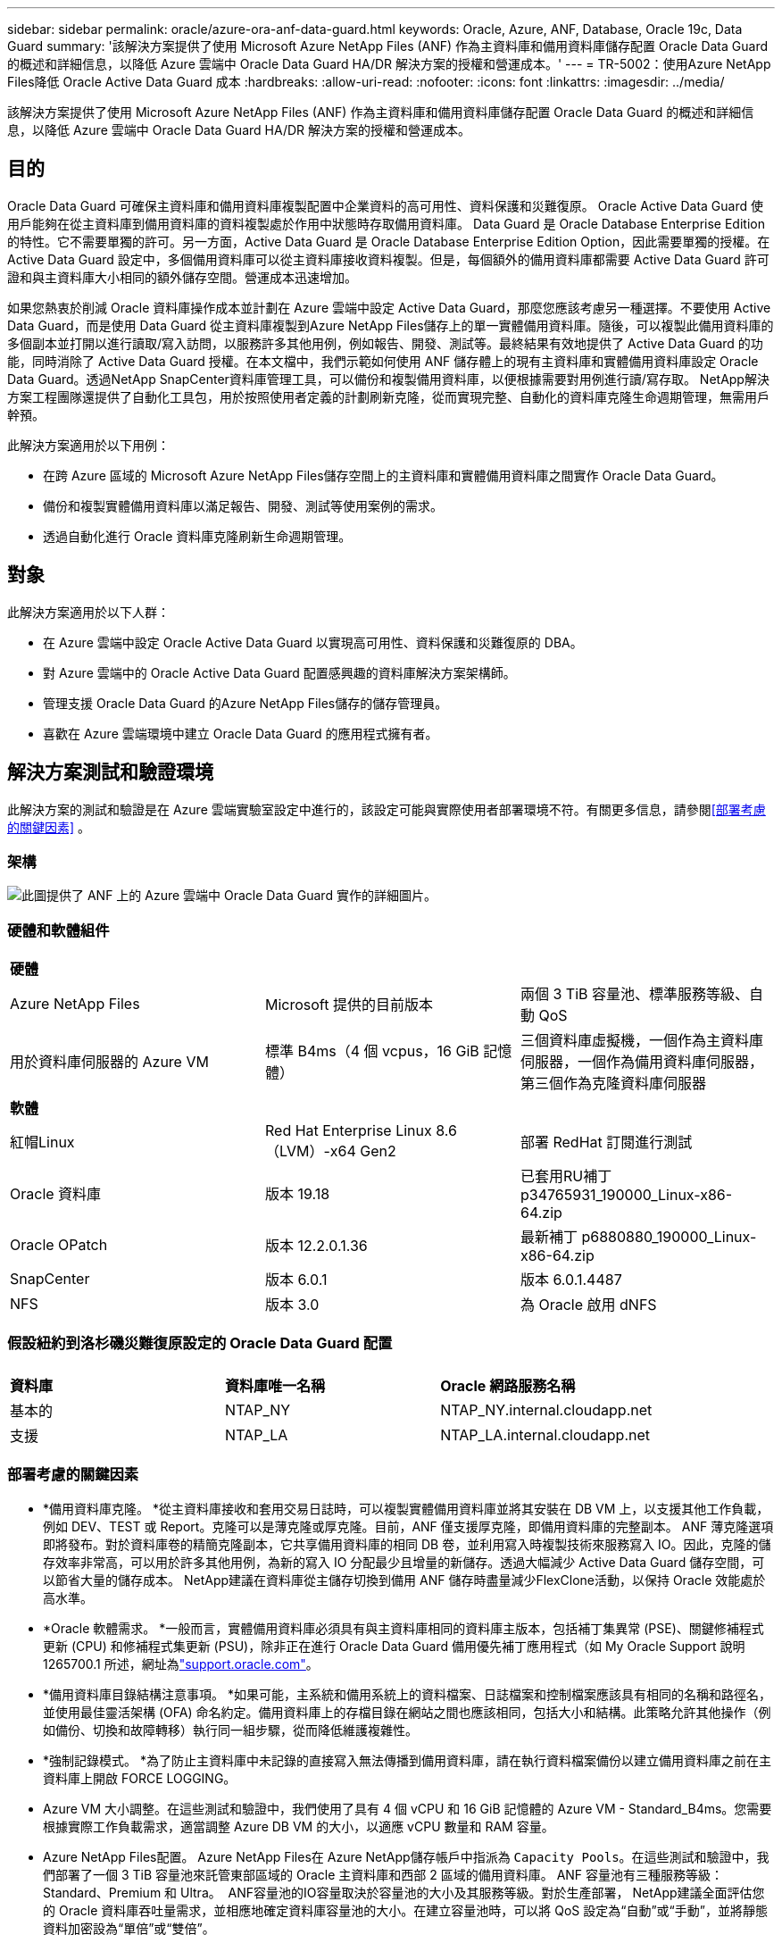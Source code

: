 ---
sidebar: sidebar 
permalink: oracle/azure-ora-anf-data-guard.html 
keywords: Oracle, Azure, ANF, Database, Oracle 19c, Data Guard 
summary: '該解決方案提供了使用 Microsoft Azure NetApp Files (ANF) 作為主資料庫和備用資料庫儲存配置 Oracle Data Guard 的概述和詳細信息，以降低 Azure 雲端中 Oracle Data Guard HA/DR 解決方案的授權和營運成本。' 
---
= TR-5002：使用Azure NetApp Files降低 Oracle Active Data Guard 成本
:hardbreaks:
:allow-uri-read: 
:nofooter: 
:icons: font
:linkattrs: 
:imagesdir: ../media/


[role="lead"]
該解決方案提供了使用 Microsoft Azure NetApp Files (ANF) 作為主資料庫和備用資料庫儲存配置 Oracle Data Guard 的概述和詳細信息，以降低 Azure 雲端中 Oracle Data Guard HA/DR 解決方案的授權和營運成本。



== 目的

Oracle Data Guard 可確保主資料庫和備用資料庫複製配置中企業資料的高可用性、資料保護和災難復原。  Oracle Active Data Guard 使用戶能夠在從主資料庫到備用資料庫的資料複製處於作用中狀態時存取備用資料庫。 Data Guard 是 Oracle Database Enterprise Edition 的特性。它不需要單獨的許可。另一方面，Active Data Guard 是 Oracle Database Enterprise Edition Option，因此需要單獨的授權。在 Active Data Guard 設定中，多個備用資料庫可以從主資料庫接收資料複製。但是，每個額外的備用資料庫都需要 Active Data Guard 許可證和與主資料庫大小相同的額外儲存空間。營運成本迅速增加。

如果您熱衷於削減 Oracle 資料庫操作成本並計劃在 Azure 雲端中設定 Active Data Guard，那麼您應該考慮另一種選擇。不要使用 Active Data Guard，而是使用 Data Guard 從主資料庫複製到Azure NetApp Files儲存上的單一實體備用資料庫。隨後，可以複製此備用資料庫的多個副本並打開以進行讀取/寫入訪問，以服務許多其他用例，例如報告、開發、測試等。最終結果有效地提供了 Active Data Guard 的功能，同時消除了 Active Data Guard 授權。在本文檔中，我們示範如何使用 ANF 儲存體上的現有主資料庫和實體備用資料庫設定 Oracle Data Guard。透過NetApp SnapCenter資料庫管理工具，可以備份和複製備用資料庫，以便根據需要對用例進行讀/寫存取。  NetApp解決方案工程團隊還提供了自動化工具包，用於按照使用者定義的計劃刷新克隆，從而實現完整、自動化的資料庫克隆生命週期管理，無需用戶幹預。

此解決方案適用於以下用例：

* 在跨 Azure 區域的 Microsoft Azure NetApp Files儲存空間上的主資料庫和實體備用資料庫之間實作 Oracle Data Guard。
* 備份和複製實體備用資料庫以滿足報告、開發、測試等使用案例的需求。
* 透過自動化進行 Oracle 資料庫克隆刷新生命週期管理。




== 對象

此解決方案適用於以下人群：

* 在 Azure 雲端中設定 Oracle Active Data Guard 以實現高可用性、資料保護和災難復原的 DBA。
* 對 Azure 雲端中的 Oracle Active Data Guard 配置感興趣的資料庫解決方案架構師。
* 管理支援 Oracle Data Guard 的Azure NetApp Files儲存的儲存管理員。
* 喜歡在 Azure 雲端環境中建立 Oracle Data Guard 的應用程式擁有者。




== 解決方案測試和驗證環境

此解決方案的測試和驗證是在 Azure 雲端實驗室設定中進行的，該設定可能與實際使用者部署環境不符。有關更多信息，請參閱<<部署考慮的關鍵因素>> 。



=== 架構

image:azure-ora-anf-data-guard-architecture.png["此圖提供了 ANF 上的 Azure 雲端中 Oracle Data Guard 實作的詳細圖片。"]



=== 硬體和軟體組件

[cols="33%, 33%, 33%"]
|===


3+| *硬體* 


| Azure NetApp Files | Microsoft 提供的目前版本 | 兩個 3 TiB 容量池、標準服務等級、自動 QoS 


| 用於資料庫伺服器的 Azure VM | 標準 B4ms（4 個 vcpus，16 GiB 記憶體） | 三個資料庫虛擬機，一個作為主資料庫伺服器，一個作為備用資料庫伺服器，第三個作為克隆資料庫伺服器 


3+| *軟體* 


| 紅帽Linux | Red Hat Enterprise Linux 8.6（LVM）-x64 Gen2 | 部署 RedHat 訂閱進行測試 


| Oracle 資料庫 | 版本 19.18 | 已套用RU補丁p34765931_190000_Linux-x86-64.zip 


| Oracle OPatch | 版本 12.2.0.1.36 | 最新補丁 p6880880_190000_Linux-x86-64.zip 


| SnapCenter | 版本 6.0.1 | 版本 6.0.1.4487 


| NFS | 版本 3.0 | 為 Oracle 啟用 dNFS 
|===


=== 假設紐約到洛杉磯災難復原設定的 Oracle Data Guard 配置

[cols="33%, 33%, 33%"]
|===


3+|  


| *資料庫* | *資料庫唯一名稱* | *Oracle 網路服務名稱* 


| 基本的 | NTAP_NY | NTAP_NY.internal.cloudapp.net 


| 支援 | NTAP_LA | NTAP_LA.internal.cloudapp.net 
|===


=== 部署考慮的關鍵因素

* *備用資料庫克隆。 *從主資料庫接收和套用交易日誌時，可以複製實體備用資料庫並將其安裝在 DB VM 上，以支援其他工作負載，例如 DEV、TEST 或 Report。克隆可以是薄克隆或厚克隆。目前，ANF 僅支援厚克隆，即備用資料庫的完整副本。 ANF 薄克隆選項即將發布。對於資料庫卷的精簡克隆副本，它共享備用資料庫的相同 DB 卷，並利用寫入時複製技術來服務寫入 IO。因此，克隆的儲存效率非常高，可以用於許多其他用例，為新的寫入 IO 分配最少且增量的新儲存。透過大幅減少 Active Data Guard 儲存空間，可以節省大量的儲存成本。  NetApp建議在資料庫從主儲存切換到備用 ANF 儲存時盡量減少FlexClone活動，以保持 Oracle 效能處於高水準。
* *Oracle 軟體需求。 *一般而言，實體備用資料庫必須具有與主資料庫相同的資料庫主版本，包括補丁集異常 (PSE)、關鍵修補程式更新 (CPU) 和修補程式集更新 (PSU)，除非正在進行 Oracle Data Guard 備用優先補丁應用程式（如 My Oracle Support 說明 1265700.1 所述，網址為link:https://support.oracle.com["support.oracle.com"^]。
* *備用資料庫目錄結構注意事項。 *如果可能，主系統和備用系統上的資料檔案、日誌檔案和控制檔案應該具有相同的名稱和路徑名，並使用最佳靈活架構 (OFA) 命名約定。備用資料庫上的存檔目錄在網站之間也應該相同，包括大小和結構。此策略允許其他操作（例如備份、切換和故障轉移）執行同一組步驟，從而降低維護複雜性。
* *強制記錄模式。 *為了防止主資料庫中未記錄的直接寫入無法傳播到備用資料庫，請在執行資料檔案備份以建立備用資料庫之前在主資料庫上開啟 FORCE LOGGING。
* Azure VM 大小調整。在這些測試和驗證中，我們使用了具有 4 個 vCPU 和 16 GiB 記憶體的 Azure VM - Standard_B4ms。您需要根據實際工作負載需求，適當調整 Azure DB VM 的大小，以適應 vCPU 數量和 RAM 容量。
* Azure NetApp Files配置。 Azure NetApp Files在 Azure NetApp儲存帳戶中指派為 `Capacity Pools`。在這些測試和驗證中，我們部署了一個 3 TiB 容量池來託管東部區域的 Oracle 主資料庫和西部 2 區域的備用資料庫。  ANF 容量池有三種服務等級：Standard、Premium 和 Ultra。  ANF容量池的IO容量取決於容量池的大小及其服務等級。對於生產部署， NetApp建議全面評估您的 Oracle 資料庫吞吐量需求，並相應地確定資料庫容量池的大小。在建立容量池時，可以將 QoS 設定為“自動”或“手動”，並將靜態資料加密設為“單倍”或“雙倍”。  
* dNFS 配置。透過使用 dNFS，在具有 ANF 儲存的 Azure 虛擬機器上執行的 Oracle 資料庫可以比本機 NFS 用戶端驅動更多的 I/O。使用NetApp自動化工具包的自動化 Oracle 部署會自動在 NFSv3 上設定 dNFS。




== 解決方案部署

假設您已將主 Oracle 資料庫部署在 VNet 內的 Azure 雲端環境中，作為設定 Oracle Data Guard 的起點。理想情況下，主資料庫部署在具有 NFS 掛載的 ANF 儲存體上。為 Oracle 資料庫儲存建立了三個 NFS 掛載點：mount /u01 用於 Oracle 二進位文件，mount /u02 用於 Oracle 資料檔案和控製文件，mount /u03 用於 Oracle 目前和存檔日誌檔案以及冗餘控製文件。

您的主要 Oracle 資料庫也可以在NetApp ONTAP儲存或 Azure 生態系統或私有資料中心內的任何其他儲存體上執行。以下部分提供了在 Azure 中具有 ANF 儲存體的主 Oracle DB 與 Azure 中具有 ANF 儲存體的實體備用 Oracle DB 之間設定 Oracle Data Guard 的逐步部署程序。



=== 部署先決條件

[%collapsible%open]
====
部署需要以下先決條件。

. 已設定 Azure 雲端帳戶，並在您的 Azure 帳戶內建立了必要的 VNet 和網路子網路。
. 從 Azure 雲端入口網站控制台，您需要部署至少三個 Azure Linux VM，一個作為主 Oracle DB 伺服器，一個作為備用 Oracle DB 伺服器，以及一個用於報表、開發和測試等的複製目標 DB 伺服器。有關環境設定的更多詳細信息，請參閱上一節中的體系結構圖。也審查了微軟link:https://azure.microsoft.com/en-us/products/virtual-machines["Azure 虛擬機"^]了解更多。
. 主 Oracle 資料庫應該已經在主 Oracle DB 伺服器中安裝並配置。另一方面，在備用 Oracle DB 伺服器或複製 Oracle DB 伺服器中，僅安裝了 Oracle 軟體，而沒有建立 Oracle 資料庫。理想情況下，Oracle 檔案目錄佈局應該與所有 Oracle DB 伺服器完全相符。有關NetApp對 Azure 雲端和 ANF 中自動化 Oracle 部署的建議的詳細信息，請參閱以下技術報告以取得協助。
+
** link:../automation/automation-ora-anf-nfs.html["TR-4987：使用 NFS 在Azure NetApp Files上簡化、自動化 Oracle 部署"^]
+

NOTE: 確保在 Azure VM 根磁碟區中指派了至少 128G，以便有足夠的空間來暫存 Oracle 安裝檔案。



. 從 Azure 雲端入口網站控制台部署兩個 ANF 儲存容量池來託管 Oracle 資料庫磁碟區。 ANF 儲存容量池應位於不同的區域，以模擬真正的 DataGuard 配置。如果您不熟悉 ANF 儲存的部署，請參閱文檔link:https://learn.microsoft.com/en-us/azure/azure-netapp-files/azure-netapp-files-quickstart-set-up-account-create-volumes?tabs=azure-portal["快速入門：設定Azure NetApp Files並建立 NFS 卷"^]以獲得逐步說明。
+
image:azure-ora-anf-dg-anf-001.png["顯示 Azure 環境配置的螢幕截圖。"]

. 當主 Oracle 資料庫和備用 Oracle 資料庫位於兩個不同的區域時，應配置 VPN 閘道以允許兩個單獨的 VNet 之間的資料流量流動。 Azure 中的詳細網路配置超出了本文檔的範圍。以下螢幕截圖提供了有關如何在實驗室中設定、連接 VPN 閘道以及如何確認資料流量流動的一些參考。
+
實驗室 VPN 閘道：image:azure-ora-anf-dg-vnet-001.png["顯示 Azure 環境配置的螢幕截圖。"]

+
主 VNet 閘道：image:azure-ora-anf-dg-vnet-002.png["顯示 Azure 環境配置的螢幕截圖。"]

+
Vnet網關連線狀態：image:azure-ora-anf-dg-vnet-003.png["顯示 Azure 環境配置的螢幕截圖。"]

+
驗證流量是否已建立（點擊三個點開啟頁面）：image:azure-ora-anf-dg-vnet-004.png["顯示 Azure 環境配置的螢幕截圖。"]



====


=== 為 Data Guard 準備主資料庫

[%collapsible%open]
====
在此示範中，我們在主 Azure DB 伺服器上設定了一個名為 NTAP 的主 Oracle 資料庫，它具有三個 NFS 裝入點：/u01 用於 Oracle 二進位文件，/u02 用於 Oracle 資料檔案和 Oracle 控製文件，/u03 用於 Oracle 活動日誌、存檔 Oracle 檔案和冗餘日誌檔案和冗餘日誌檔案。以下說明了為 Oracle Data Guard 保護設定主資料庫的詳細流程。所有步驟都應以 Oracle 資料庫擁有者或預設使用者身分執行 `oracle`用戶。

. 主 Azure DB 伺服器 orap.internal.cloudapp.net 上的主資料庫 NTAP 最初部署為獨立資料庫，並以 ANF 作為資料庫儲存。
+
....

orap.internal.cloudapp.net:
resource group: ANFAVSRG
Location: East US
size: Standard B4ms (4 vcpus, 16 GiB memory)
OS: Linux (redhat 8.6)
pub_ip: 172.190.207.231
pri_ip: 10.0.0.4

[oracle@orap ~]$ df -h
Filesystem                 Size  Used Avail Use% Mounted on
devtmpfs                   7.7G  4.0K  7.7G   1% /dev
tmpfs                      7.8G     0  7.8G   0% /dev/shm
tmpfs                      7.8G  209M  7.5G   3% /run
tmpfs                      7.8G     0  7.8G   0% /sys/fs/cgroup
/dev/mapper/rootvg-rootlv   22G  413M   22G   2% /
/dev/mapper/rootvg-usrlv    10G  2.1G  8.0G  21% /usr
/dev/sda1                  496M  181M  315M  37% /boot
/dev/mapper/rootvg-homelv  2.0G   47M  2.0G   3% /home
/dev/sda15                 495M  5.8M  489M   2% /boot/efi
/dev/mapper/rootvg-varlv   8.0G  1.1G  7.0G  13% /var
/dev/mapper/rootvg-tmplv    12G  120M   12G   1% /tmp
/dev/sdb1                   32G   49M   30G   1% /mnt
10.0.2.36:/orap-u02        500G  7.7G  493G   2% /u02
10.0.2.36:/orap-u03        450G  6.1G  444G   2% /u03
10.0.2.36:/orap-u01        100G  9.9G   91G  10% /u01

[oracle@orap ~]$ cat /etc/oratab
#



# This file is used by ORACLE utilities.  It is created by root.sh
# and updated by either Database Configuration Assistant while creating
# a database or ASM Configuration Assistant while creating ASM instance.

# A colon, ':', is used as the field terminator.  A new line terminates
# the entry.  Lines beginning with a pound sign, '#', are comments.
#
# Entries are of the form:
#   $ORACLE_SID:$ORACLE_HOME:<N|Y>:
#
# The first and second fields are the system identifier and home
# directory of the database respectively.  The third field indicates
# to the dbstart utility that the database should , "Y", or should not,
# "N", be brought up at system boot time.
#
# Multiple entries with the same $ORACLE_SID are not allowed.
#
#
NTAP:/u01/app/oracle/product/19.0.0/NTAP:N



....
. 以 oracle 使用者登入主資料庫伺服器。透過 sqlplus 登入資料庫，在主資料庫上啟用強制日誌記錄。
+
[source, cli]
----
alter database force logging;
----
+
....
[oracle@orap admin]$ sqlplus / as sysdba

SQL*Plus: Release 19.0.0.0.0 - Production on Tue Nov 26 20:12:02 2024
Version 19.18.0.0.0

Copyright (c) 1982, 2022, Oracle.  All rights reserved.


Connected to:
Oracle Database 19c Enterprise Edition Release 19.0.0.0.0 - Production
Version 19.18.0.0.0

SQL> alter database force logging;

Database altered.

....
. 從 sqlplus，在主資料庫上啟用閃回。閃回功能允許在故障轉移後輕鬆地將主資料庫還原為備用資料庫。
+
[source, cli]
----
alter database flashback on;
----
+
....

SQL> alter database flashback on;

Database altered.

....
. 使用 Oracle 密碼文件設定重做傳輸驗證 - 如果未設置，則使用 orapwd 公用程式在主伺服器上建立 pwd 文件，並將其複製到備用資料庫 $ORACLE_HOME/dbs 目錄。
. 在主資料庫上建立與目前線上日誌檔案大小相同的備用重做日誌。日誌組比線上日誌檔案組多一個。然後，當發生故障轉移時，主資料庫可以快速轉換到備用角色並開始接收重做資料。重複以下指令四次，建立四個備用日誌檔案。
+
[source, cli]
----
alter database add standby logfile thread 1 size 200M;
----
+
....
SQL> alter database add standby logfile thread 1 size 200M;

Database altered.

SQL> /

Database altered.

SQL> /

Database altered.

SQL> /

Database altered.


SQL> set lin 200
SQL> col member for a80
SQL> select group#, type, member from v$logfile;

    GROUP# TYPE    MEMBER
---------- ------- --------------------------------------------------------------------------------
         3 ONLINE  /u03/orareco/NTAP/onlinelog/redo03.log
         2 ONLINE  /u03/orareco/NTAP/onlinelog/redo02.log
         1 ONLINE  /u03/orareco/NTAP/onlinelog/redo01.log
         4 STANDBY /u03/orareco/NTAP/onlinelog/o1_mf_4__2m115vkv_.log
         5 STANDBY /u03/orareco/NTAP/onlinelog/o1_mf_5__2m3c5cyd_.log
         6 STANDBY /u03/orareco/NTAP/onlinelog/o1_mf_6__2m4d7dhh_.log
         7 STANDBY /u03/orareco/NTAP/onlinelog/o1_mf_7__2m5ct7g1_.log

....
. 從 sqlplus，從 spfile 建立一個 pfile 進行編輯。
+
[source, cli]
----
create pfile='/home/oracle/initNTAP.ora' from spfile;
----
. 修改pfile並新增以下參數。
+
[source, cli]
----
vi /home/oracle/initNTAP.ora
----
+
....
Update the following parameters if not set:

DB_NAME=NTAP
DB_UNIQUE_NAME=NTAP_NY
LOG_ARCHIVE_CONFIG='DG_CONFIG=(NTAP_NY,NTAP_LA)'
LOG_ARCHIVE_DEST_1='LOCATION=USE_DB_RECOVERY_FILE_DEST VALID_FOR=(ALL_LOGFILES,ALL_ROLES) DB_UNIQUE_NAME=NTAP_NY'
LOG_ARCHIVE_DEST_2='SERVICE=NTAP_LA ASYNC VALID_FOR=(ONLINE_LOGFILES,PRIMARY_ROLE) DB_UNIQUE_NAME=NTAP_LA'
REMOTE_LOGIN_PASSWORDFILE=EXCLUSIVE
FAL_SERVER=NTAP_LA
STANDBY_FILE_MANAGEMENT=AUTO
....
. 從 sqlplus 中，從修改後的 pfile 重新建立 spfile 以覆寫 $ORACLE_HOME/dbs 目錄中現有的 spfile。
+
[source, cli]
----
create spfile='$ORACLE_HOME/dbs/spfileNTAP.ora' from pfile='/home/oracle/initNTAP.ora';
----
. 修改 $ORACLE_HOME/network/admin 目錄中的 Oracle tnsnames.ora，新增 db_unique_name 以進行名稱解析。
+
[source, cli]
----
vi $ORACLE_HOME/network/admin/tnsnames.ora
----
+
....
# tnsnames.ora Network Configuration File: /u01/app/oracle/product/19.0.0/NTAP/network/admin/tnsnames.ora
# Generated by Oracle configuration tools.

NTAP_NY =
  (DESCRIPTION =
    (ADDRESS = (PROTOCOL = TCP)(HOST = orap.internal.cloudapp.net)(PORT = 1521))
    (CONNECT_DATA =
      (SERVER = DEDICATED)
      (SID = NTAP)
    )
  )

NTAP_LA =
  (DESCRIPTION =
    (ADDRESS = (PROTOCOL = TCP)(HOST = oras.internal.cloudapp.net)(PORT = 1521))
    (CONNECT_DATA =
      (SERVER = DEDICATED)
      (SID = NTAP)
    )
  )

LISTENER_NTAP =
  (ADDRESS = (PROTOCOL = TCP)(HOST = orap.internal.cloudapp.net)(PORT = 1521))
....
+

NOTE: 如果您選擇將 Azure DB 伺服器命名為與預設名稱不同的名稱，請將名稱新增至本機主機檔案以進行主機名稱解析。

. 將主資料庫的資料保護服務名稱 NTAP_NY_DGMGRL.internal.cloudapp.net 新增至 listener.ora 檔案。
+
[source, cli]
----
vi $ORACLE_HOME/network/admin/listener.ora
----
+
....
# listener.ora Network Configuration File: /u01/app/oracle/product/19.0.0/NTAP/network/admin/listener.ora
# Generated by Oracle configuration tools.

LISTENER.NTAP =
  (DESCRIPTION_LIST =
    (DESCRIPTION =
      (ADDRESS = (PROTOCOL = TCP)(HOST = orap.internal.cloudapp.net)(PORT = 1521))
      (ADDRESS = (PROTOCOL = IPC)(KEY = EXTPROC1521))
    )
  )

SID_LIST_LISTENER.NTAP =
  (SID_LIST =
    (SID_DESC =
      (GLOBAL_DBNAME = NTAP_NY_DGMGRL.internal.cloudapp.net)
      (ORACLE_HOME = /u01/app/oracle/product/19.0.0/NTAP)
      (SID_NAME = NTAP)
    )
  )

....
. 透過 sqlplus 關閉並重新啟動資料庫，並驗證資料保護參數現在是否處於活動狀態。
+
[source, cli]
----
shutdown immediate;
----
+
[source, cli]
----
startup;
----
+
....
SQL> show parameter name

NAME                                 TYPE        VALUE
------------------------------------ ----------- ------------------------------
cdb_cluster_name                     string
cell_offloadgroup_name               string
db_file_name_convert                 string
db_name                              string      NTAP
db_unique_name                       string      NTAP_NY
global_names                         boolean     FALSE
instance_name                        string      NTAP
lock_name_space                      string
log_file_name_convert                string
pdb_file_name_convert                string
processor_group_name                 string

NAME                                 TYPE        VALUE
------------------------------------ ----------- ------------------------------
service_names                        string      NTAP_NY.internal.cloudapp.net
SQL> sho parameter log_archive_dest

NAME                                 TYPE        VALUE
------------------------------------ ----------- ------------------------------
log_archive_dest                     string
log_archive_dest_1                   string      LOCATION=USE_DB_RECOVERY_FILE_
                                                 DEST VALID_FOR=(ALL_LOGFILES,A
                                                 LL_ROLES) DB_UNIQUE_NAME=NTAP_
                                                 NY
log_archive_dest_10                  string
log_archive_dest_11                  string
log_archive_dest_12                  string
log_archive_dest_13                  string
log_archive_dest_14                  string
log_archive_dest_15                  string

NAME                                 TYPE        VALUE
------------------------------------ ----------- ------------------------------
log_archive_dest_16                  string
log_archive_dest_17                  string
log_archive_dest_18                  string
log_archive_dest_19                  string
log_archive_dest_2                   string      SERVICE=NTAP_LA ASYNC VALID_FO
                                                 R=(ONLINE_LOGFILES,PRIMARY_ROL
                                                 E) DB_UNIQUE_NAME=NTAP_LA
log_archive_dest_20                  string
log_archive_dest_21                  string
.
.

....


這完成了 Data Guard 的主資料庫設定。

====


=== 準備備用資料庫並啟動 Data Guard

[%collapsible%open]
====
Oracle Data Guard 需要 OS 核心配置和 Oracle 軟體堆疊（包括備用 DB 伺服器上的修補程式集）以與主 DB 伺服器相符。為了便於管理和簡單起見，備用資料庫伺服器的資料庫儲存配置理想情況下也應該與主資料庫伺服器匹配，例如資料庫目錄佈局和 NFS 掛載點的大小。以下是設定備用 Oracle DB 伺服器和啟動 Oracle DataGuard 以實現 HA/DR 保護的詳細步驟。所有命令都應以預設 Oracle 所有者使用者 ID 執行 `oracle`。

. 首先，檢查主 Oracle DB 伺服器上主資料庫的配置。在此示範中，我們在主 DB 伺服器中設定了一個名為 NTAP 的主 Oracle 資料庫，並在 ANF 儲存體上安裝了三個 NFS。
. 如果您依照NetApp文件 TR-4987 設定 Oracle 備用資料庫伺服器link:../automation/automation-ora-anf-nfs.html["TR-4987：使用 NFS 在Azure NetApp Files上簡化、自動化 Oracle 部署"^]，使用標籤 `-t software_only_install`在步驟 2 中 `Playbook execution`執行自動 Oracle 安裝。修改後的命令語法如下所示。此標籤將允許安裝和配置 Oracle 軟體堆疊，但不會建立資料庫。
+
[source, cli]
----
ansible-playbook -i hosts 4-oracle_config.yml -u azureuser -e @vars/vars.yml -t software_only_install
----
. 演示實驗室中備用站點的備用 Oracle DB 伺服器配置。
+
....
oras.internal.cloudapp.net:
resource group: ANFAVSRG
Location: West US 2
size: Standard B4ms (4 vcpus, 16 GiB memory)
OS: Linux (redhat 8.6)
pub_ip: 172.179.119.75
pri_ip: 10.0.1.4

[oracle@oras ~]$ df -h
Filesystem                 Size  Used Avail Use% Mounted on
devtmpfs                   7.7G     0  7.7G   0% /dev
tmpfs                      7.8G     0  7.8G   0% /dev/shm
tmpfs                      7.8G  265M  7.5G   4% /run
tmpfs                      7.8G     0  7.8G   0% /sys/fs/cgroup
/dev/mapper/rootvg-rootlv   22G  413M   22G   2% /
/dev/mapper/rootvg-usrlv    10G  2.1G  8.0G  21% /usr
/dev/sda1                  496M  181M  315M  37% /boot
/dev/mapper/rootvg-varlv   8.0G  985M  7.1G  13% /var
/dev/mapper/rootvg-homelv  2.0G   52M  2.0G   3% /home
/dev/mapper/rootvg-tmplv    12G  120M   12G   1% /tmp
/dev/sda15                 495M  5.8M  489M   2% /boot/efi
/dev/sdb1                   32G   49M   30G   1% /mnt
10.0.3.36:/oras-u01        100G  9.5G   91G  10% /u01
10.0.3.36:/oras-u02        500G  8.1G  492G   2% /u02
10.0.3.36:/oras-u03        450G  4.8G  446G   2% /u03

....
. 安裝並配置 Oracle 軟體後，設定 oracle 主目錄和路徑。此外，如果您還沒有這樣做，請從備用 $ORACLE_HOME dbs 目錄複製主資料庫的 oracle 密碼。
+
[source, cli]
----
export ORACLE_HOME=/u01/app/oracle/product/19.0.0/NTAP
----
+
[source, cli]
----
export PATH=$PATH:$ORACLE_HOME/bin
----
+
[source, cli]
----
scp oracle@10.0.0.4:$ORACLE_HOME/dbs/orapwNTAP .
----
. 使用以下條目更新 tnsnames.ora 檔案。
+
[source, cli]
----
vi $ORACLE_HOME/network/admin/tnsnames.ora
----
+
....

# tnsnames.ora Network Configuration File: /u01/app/oracle/product/19.0.0/NTAP/network/admin/tnsnames.ora
# Generated by Oracle configuration tools.

NTAP_NY =
  (DESCRIPTION =
    (ADDRESS = (PROTOCOL = TCP)(HOST = orap.internal.cloudapp.net)(PORT = 1521))
    (CONNECT_DATA =
      (SERVER = DEDICATED)
      (SID = NTAP)
    )
  )

NTAP_LA =
  (DESCRIPTION =
    (ADDRESS = (PROTOCOL = TCP)(HOST = oras.internal.cloudapp.net)(PORT = 1521))
    (CONNECT_DATA =
      (SERVER = DEDICATED)
      (SID = NTAP)
    )
  )


....
. 將 DB 資料保護服務名稱新增至 listener.ora 檔案。
+
[source, cli]
----
vi $ORACLE_HOME/network/admin/listener.ora
----
+
....

# listener.ora Network Configuration File: /u01/app/oracle/product/19.0.0/NTAP/network/admin/listener.ora
# Generated by Oracle configuration tools.

LISTENER.NTAP =
  (DESCRIPTION_LIST =
    (DESCRIPTION =
      (ADDRESS = (PROTOCOL = TCP)(HOST = oras.internal.cloudapp.net)(PORT = 1521))
      (ADDRESS = (PROTOCOL = IPC)(KEY = EXTPROC1521))
    )
  )

SID_LIST_LISTENER =
  (SID_LIST =
    (SID_DESC =
      (SID_NAME = NTAP)
    )
  )

SID_LIST_LISTENER.NTAP =
  (SID_LIST =
    (SID_DESC =
      (GLOBAL_DBNAME = NTAP_LA_DGMGRL.internal.cloudapp.net)
      (ORACLE_HOME = /u01/app/oracle/product/19.0.0/NTAP)
      (SID_NAME = NTAP)
    )
  )

LISTENER =
  (ADDRESS_LIST =
    (ADDRESS = (PROTOCOL = TCP)(HOST = oras.internal.cloudapp.net)(PORT = 1521))
  )

....
. 啟動 dbca 以從主資料庫 NTAP 實例化備用資料庫。
+
[source, cli]
----
dbca -silent -createDuplicateDB -gdbName NTAP -primaryDBConnectionString orap.internal.cloudapp.net:1521/NTAP_NY.internal.cloudapp.net -sid NTAP -initParams fal_server=NTAP_NY -createAsStandby -dbUniqueName NTAP_LA
----
+
....

[oracle@oras admin]$ dbca -silent -createDuplicateDB -gdbName NTAP -primaryDBConnectionString orap.internal.cloudapp.net:1521/NTAP_NY.internal.cloudapp.net -sid NTAP -initParams fal_server=NTAP_NY -createAsStandby -dbUniqueName NTAP_LA
Enter SYS user password:

Prepare for db operation
22% complete
Listener config step
44% complete
Auxiliary instance creation
67% complete
RMAN duplicate
89% complete
Post duplicate database operations
100% complete

Look at the log file "/u01/app/oracle/cfgtoollogs/dbca/NTAP_LA/NTAP_LA.log" for further details.


....
. 驗證重複的備用資料庫。新複製的備用資料庫最初以唯讀模式開啟。
+
....

[oracle@oras admin]$ cat /etc/oratab
#



# This file is used by ORACLE utilities.  It is created by root.sh
# and updated by either Database Configuration Assistant while creating
# a database or ASM Configuration Assistant while creating ASM instance.

# A colon, ':', is used as the field terminator.  A new line terminates
# the entry.  Lines beginning with a pound sign, '#', are comments.
#
# Entries are of the form:
#   $ORACLE_SID:$ORACLE_HOME:<N|Y>:
#
# The first and second fields are the system identifier and home
# directory of the database respectively.  The third field indicates
# to the dbstart utility that the database should , "Y", or should not,
# "N", be brought up at system boot time.
#
# Multiple entries with the same $ORACLE_SID are not allowed.
#
#
NTAP:/u01/app/oracle/product/19.0.0/NTAP:N
[oracle@oras admin]$ export ORACLE_SID=NTAP
[oracle@oras admin]$ sqlplus / as sysdba

SQL*Plus: Release 19.0.0.0.0 - Production on Tue Nov 26 23:04:07 2024
Version 19.18.0.0.0

Copyright (c) 1982, 2022, Oracle.  All rights reserved.


Connected to:
Oracle Database 19c Enterprise Edition Release 19.0.0.0.0 - Production
Version 19.18.0.0.0

SQL> select name, open_mode from v$database;

NAME      OPEN_MODE
--------- --------------------
NTAP      READ ONLY

SQL> show parameter name

NAME                                 TYPE        VALUE
------------------------------------ ----------- ------------------------------
cdb_cluster_name                     string
cell_offloadgroup_name               string
db_file_name_convert                 string
db_name                              string      NTAP
db_unique_name                       string      NTAP_LA
global_names                         boolean     FALSE
instance_name                        string      NTAP
lock_name_space                      string
log_file_name_convert                string
pdb_file_name_convert                string
processor_group_name                 string

NAME                                 TYPE        VALUE
------------------------------------ ----------- ------------------------------
service_names                        string      NTAP_LA.internal.cloudapp.net
SQL> show parameter log_archive_config

NAME                                 TYPE        VALUE
------------------------------------ ----------- ------------------------------
log_archive_config                   string      DG_CONFIG=(NTAP_NY,NTAP_LA)
SQL> show parameter fal_server

NAME                                 TYPE        VALUE
------------------------------------ ----------- ------------------------------
fal_server                           string      NTAP_NY
SQL> select name from v$datafile;

NAME
--------------------------------------------------------------------------------
/u02/oradata/NTAP/system01.dbf
/u02/oradata/NTAP/sysaux01.dbf
/u02/oradata/NTAP/undotbs01.dbf
/u02/oradata/NTAP/pdbseed/system01.dbf
/u02/oradata/NTAP/pdbseed/sysaux01.dbf
/u02/oradata/NTAP/users01.dbf
/u02/oradata/NTAP/pdbseed/undotbs01.dbf
/u02/oradata/NTAP/NTAP_pdb1/system01.dbf
/u02/oradata/NTAP/NTAP_pdb1/sysaux01.dbf
/u02/oradata/NTAP/NTAP_pdb1/undotbs01.dbf
/u02/oradata/NTAP/NTAP_pdb1/users01.dbf

NAME
--------------------------------------------------------------------------------
/u02/oradata/NTAP/NTAP_pdb2/system01.dbf
/u02/oradata/NTAP/NTAP_pdb2/sysaux01.dbf
/u02/oradata/NTAP/NTAP_pdb2/undotbs01.dbf
/u02/oradata/NTAP/NTAP_pdb2/users01.dbf
/u02/oradata/NTAP/NTAP_pdb3/system01.dbf
/u02/oradata/NTAP/NTAP_pdb3/sysaux01.dbf
/u02/oradata/NTAP/NTAP_pdb3/undotbs01.dbf
/u02/oradata/NTAP/NTAP_pdb3/users01.dbf

19 rows selected.

SQL> select name from v$controlfile;

NAME
--------------------------------------------------------------------------------
/u02/oradata/NTAP/control01.ctl
/u03/orareco/NTAP_LA/control02.ctl

SQL> col member form a80
SQL> select group#, type, member from v$logfile order by 2, 1;

    GROUP# TYPE    MEMBER
---------- ------- --------------------------------------------------------------------------------
         1 ONLINE  /u03/orareco/NTAP_LA/onlinelog/o1_mf_1_mndl6mxh_.log
         2 ONLINE  /u03/orareco/NTAP_LA/onlinelog/o1_mf_2_mndl7jdb_.log
         3 ONLINE  /u03/orareco/NTAP_LA/onlinelog/o1_mf_3_mndl8f03_.log
         4 STANDBY /u03/orareco/NTAP_LA/onlinelog/o1_mf_4_mndl99m7_.log
         5 STANDBY /u03/orareco/NTAP_LA/onlinelog/o1_mf_5_mndlb67d_.log
         6 STANDBY /u03/orareco/NTAP_LA/onlinelog/o1_mf_6_mndlc2tw_.log
         7 STANDBY /u03/orareco/NTAP_LA/onlinelog/o1_mf_7_mndlczhb_.log

7 rows selected.


....
. 重新啟動備用資料庫 `mount`階段並執行以下命令來啟動備用資料庫管理復原。
+
[source, cli]
----
alter database recover managed standby database disconnect from session;
----
+
....

SQL> shutdown immediate;
Database closed.
Database dismounted.
ORACLE instance shut down.
SQL> startup mount;
ORACLE instance started.

Total System Global Area 6442449688 bytes
Fixed Size                  9177880 bytes
Variable Size            1090519040 bytes
Database Buffers         5335154688 bytes
Redo Buffers                7598080 bytes
Database mounted.
SQL> alter database recover managed standby database disconnect from session;

Database altered.

....
. 驗證備用資料庫復原狀態。注意 `recovery logmerger`在 `APPLYING_LOG`行動。
+
[source, cli]
----
SELECT ROLE, THREAD#, SEQUENCE#, ACTION FROM V$DATAGUARD_PROCESS;
----


....

SQL> SELECT ROLE, THREAD#, SEQUENCE#, ACTION FROM V$DATAGUARD_PROCESS;

ROLE                        THREAD#  SEQUENCE# ACTION
------------------------ ---------- ---------- ------------
post role transition              0          0 IDLE
recovery apply slave              0          0 IDLE
recovery apply slave              0          0 IDLE
recovery apply slave              0          0 IDLE
recovery apply slave              0          0 IDLE
recovery logmerger                1         18 APPLYING_LOG
managed recovery                  0          0 IDLE
RFS async                         1         18 IDLE
RFS ping                          1         18 IDLE
archive redo                      0          0 IDLE
redo transport timer              0          0 IDLE

ROLE                        THREAD#  SEQUENCE# ACTION
------------------------ ---------- ---------- ------------
gap manager                       0          0 IDLE
archive redo                      0          0 IDLE
archive redo                      0          0 IDLE
redo transport monitor            0          0 IDLE
log writer                        0          0 IDLE
archive local                     0          0 IDLE

17 rows selected.

SQL>


....
這樣就完成了從主資料庫到備用資料庫的 NTAP 的 Data Guard 保護設置，並啟用了託管備用恢復。

====


=== 設定 Data Guard Broker

[%collapsible%open]
====
Oracle Data Guard 代理程式是一個分散式管理框架，可自動並集中執行 Oracle Data Guard 配置的建立、維護和監控。以下部分示範如何設定 Data Guard Broker 來管理 Data Guard 環境。

. 透過 sqlplus 使用以下命令在主資料庫和備用資料庫上啟動資料保護代理程式。
+
[source, cli]
----
alter system set dg_broker_start=true scope=both;
----
. 從主資料庫，以 SYSDBA 身分連接到 Data Guard Borker。
+
....

[oracle@orap ~]$ dgmgrl sys@NTAP_NY
DGMGRL for Linux: Release 19.0.0.0.0 - Production on Wed Dec 11 20:53:20 2024
Version 19.18.0.0.0

Copyright (c) 1982, 2019, Oracle and/or its affiliates.  All rights reserved.

Welcome to DGMGRL, type "help" for information.
Password:
Connected to "NTAP_NY"
Connected as SYSDBA.
DGMGRL>


....
. 建立並啟用 Data Guard Broker 配置。
+
....

DGMGRL> create configuration dg_config as primary database is NTAP_NY connect identifier is NTAP_NY;
Configuration "dg_config" created with primary database "ntap_ny"
DGMGRL> add database NTAP_LA as connect identifier is NTAP_LA;
Database "ntap_la" added
DGMGRL> enable configuration;
Enabled.
DGMGRL> show configuration;

Configuration - dg_config

  Protection Mode: MaxPerformance
  Members:
  ntap_ny - Primary database
    ntap_la - Physical standby database

Fast-Start Failover:  Disabled

Configuration Status:
SUCCESS   (status updated 3 seconds ago)

....
. 在 Data Guard Broker 管理框架內驗證資料庫狀態。
+
....

DGMGRL> show database db1_ny;

Database - db1_ny

  Role:               PRIMARY
  Intended State:     TRANSPORT-ON
  Instance(s):
    db1

Database Status:
SUCCESS

DGMGRL> show database db1_la;

Database - db1_la

  Role:               PHYSICAL STANDBY
  Intended State:     APPLY-ON
  Transport Lag:      0 seconds (computed 1 second ago)
  Apply Lag:          0 seconds (computed 1 second ago)
  Average Apply Rate: 2.00 KByte/s
  Real Time Query:    OFF
  Instance(s):
    db1

Database Status:
SUCCESS

DGMGRL>

....


如果發生故障，可以使用 Data Guard Broker 立即將主資料庫故障轉移到備用資料庫。如果 `Fast-Start Failover`啟用後，當偵測到故障時，Data Guard Broker 可以將主資料庫故障轉移到備用資料庫，而無需使用者乾預。

====


=== 克隆備用資料庫以供其他用例使用

[%collapsible%open]
====
在 Oracle Data Guard 設定中的 ANF 上託管 Oracle 備用資料庫的主要好處是，如果啟用了精簡克隆，則可以快速克隆該資料庫以服務許多其他用例，同時只需極少的額外儲存投資。 NetApp建議使用SnapCenter UI 工具來管理您的 Oracle DataGuard 資料庫。在下一節中，我們將示範如何使用NetApp SnapCenter工具對 ANF 上已安裝和還原的備用資料庫磁碟區進行快照和複製，以用於其他目的，例如 DEV、TEST、REPORT 等。

以下是使用SnapCenter從 Oracle Data Guard 中的託管實體備用資料庫複製 READ/WRITE 資料庫的進階流程。有關如何在 ANF 上設定和配置SnapCenter for Oracle 的詳細說明，請參閱 TR-4988link:snapctr-ora-azure-anf.html["使用SnapCenter在 ANF 上進行 Oracle 資料庫備份、復原和克隆"^]了解詳情。

. 我們透過建立測試表並在主資料庫的測試表中插入一行來開始使用用例驗證。然後我們將驗證交易是否向下移動到待機狀態並最終到達克隆狀態。
+
....
[oracle@orap ~]$ sqlplus / as sysdba

SQL*Plus: Release 19.0.0.0.0 - Production on Wed Dec 11 16:33:17 2024
Version 19.18.0.0.0

Copyright (c) 1982, 2022, Oracle.  All rights reserved.


Connected to:
Oracle Database 19c Enterprise Edition Release 19.0.0.0.0 - Production
Version 19.18.0.0.0

SQL> alter session set container=ntap_pdb1;

Session altered.

SQL> create table test(id integer, dt timestamp, event varchar(100));

Table created.

SQL> insert into test values(1, sysdate, 'a test transaction at primary database NTAP on DB server orap.internal.cloudapp.net');

1 row created.

SQL> commit;

Commit complete.

SQL> select * from test;

        ID
----------
DT
---------------------------------------------------------------------------
EVENT
--------------------------------------------------------------------------------
         1
11-DEC-24 04.38.44.000000 PM
a test transaction at primary database NTAP on DB server orap.internal.cloudapp.
net


SQL> select instance_name, host_name from v$instance;

INSTANCE_NAME
----------------
HOST_NAME
----------------------------------------------------------------
NTAP
orap


SQL>

....
. 在SnapCenter配置中，已將 unix 使用者（試用版為 azureuser）和 Azure 憑證（試用版為 azure_anf）新增至 `Credential`在 `Settings`。
+
image:azure-ora-anf-dg-snapctr-config-017.png["螢幕截圖顯示了 GUI 中的此步驟。"]

. 使用 azure_anf 憑證將 ANF 儲存體新增至 `Storage Systems`。如果您的 Azure 訂閱中有多個 ANF 儲存帳戶，請確保您按一下下拉清單以選擇正確的儲存帳戶。我們為此示範建立了兩個專用的 Oracle 儲存帳戶。
+
image:azure-ora-anf-dg-snapctr-config-016.png["螢幕截圖顯示了 GUI 中的此步驟。"]

. 所有 Oracle DB 伺服器均已新增至SnapCenter `Hosts` 。
+
image:azure-ora-anf-dg-snapctr-config-018.png["螢幕截圖顯示了 GUI 中的此步驟。"]

+

NOTE: 克隆資料庫伺服器應該安裝和配置相同的 Oracle 軟體堆疊。在我們的測試案例中，Oracle 19C 軟體已安裝並配置，但未建立資料庫。

. 建立針對離線/掛載完整資料庫備份自訂的備份策略。
+
image:azure-ora-anf-dg-snapctr-bkup-008.png["螢幕截圖顯示了 GUI 中的此步驟。"]

. 應用備份策略來保護備用資料庫 `Resources`選項卡。最初發現時，資料庫狀態顯示為 `Not protected`。
+
image:azure-ora-anf-dg-snapctr-bkup-009.png["螢幕截圖顯示了 GUI 中的此步驟。"]

. 您可以選擇手動觸發備份，或在套用備份策略後按設定的時間安排備份。
+
image:azure-ora-anf-dg-snapctr-bkup-015.png["螢幕截圖顯示了 GUI 中的此步驟。"]

. 備份後，按一下資料庫名稱以開啟資料庫備份頁面。選擇用於資料庫克隆的備份並點擊 `Clone`按鈕啟動克隆工作流程。
+
image:azure-ora-anf-dg-snapctr-clone-001.png["螢幕截圖顯示了 GUI 中的此步驟。"]

. 選擇 `Complete Database Clone`並將克隆實例命名為 SID。
+
image:azure-ora-anf-dg-snapctr-clone-002.png["螢幕截圖顯示了 GUI 中的此步驟。"]

. 選擇克隆資料庫伺服器，該伺服器託管從備用資料庫克隆的資料庫。接受資料檔案、重做日誌的預設值。將控制檔放在 /u03 掛載點上。
+
image:azure-ora-anf-dg-snapctr-clone-003.png["螢幕截圖顯示了 GUI 中的此步驟。"]

. 基於作業系統的身份驗證不需要資料庫憑證。將 Oracle 主目錄設定與克隆 DB 伺服器上的配置進行比對。
+
image:azure-ora-anf-dg-snapctr-clone-004.png["螢幕截圖顯示了 GUI 中的此步驟。"]

. 如果需要，請變更克隆資料庫參數，例如降低克隆資料庫的 PGA 或 SGA 大小。指定複製之前要執行的腳本（如果有）。
+
image:azure-ora-anf-dg-snapctr-clone-005.png["螢幕截圖顯示了 GUI 中的此步驟。"]

. 輸入克隆後運行的SQL。在示範中，我們執行指令來關閉 dev/test/report 資料庫的資料庫存檔模式。
+
image:azure-ora-anf-dg-snapctr-clone-006-a.png["螢幕截圖顯示了 GUI 中的此步驟。"]

. 如果需要，請配置電子郵件通知。
+
image:azure-ora-anf-dg-snapctr-clone-007.png["螢幕截圖顯示了 GUI 中的此步驟。"]

. 查看摘要，點擊 `Finish`開始克隆。
+
image:azure-ora-anf-dg-snapctr-clone-008.png["螢幕截圖顯示了 GUI 中的此步驟。"]

. 監控複製作業 `Monitor`選項卡。我們觀察到克隆一個資料庫磁碟區大小約 950GB 的資料庫大約需要 14 分鐘。
+
image:azure-ora-anf-dg-snapctr-clone-009.png["螢幕截圖顯示了 GUI 中的此步驟。"]

. 從SnapCenter驗證克隆資料庫，該資料庫會立即在 `Resources`克隆操作後立即標籤。
+
image:azure-ora-anf-dg-snapctr-clone-010.png["螢幕截圖顯示了 GUI 中的此步驟。"]

. 從克隆資料庫伺服器查詢克隆資料庫。我們驗證了主資料庫中發生的測試事務已經傳遞到克隆資料庫。
+
....
[oracle@orac ~]$ sqlplus / as sysdba

SQL*Plus: Release 19.0.0.0.0 - Production on Wed Dec 11 20:16:09 2024
Version 19.18.0.0.0

Copyright (c) 1982, 2022, Oracle.  All rights reserved.


Connected to:
Oracle Database 19c Enterprise Edition Release 19.0.0.0.0 - Production
Version 19.18.0.0.0

SQL> select name, open_mode, log_mode from v$database;

NAME      OPEN_MODE            LOG_MODE
--------- -------------------- ------------
NTAPDEV   READ WRITE           NOARCHIVELOG

SQL> select instance_name, host_name from v$instance;

INSTANCE_NAME
----------------
HOST_NAME
----------------------------------------------------------------
NTAPDEV
orac


SQL> alter pluggable database all open;

Pluggable database altered.

SQL> alter pluggable database all save state;

Pluggable database altered.


SQL> alter session set container=ntap_pdb1;

Session altered.

SQL> select * from test;

        ID
----------
DT
---------------------------------------------------------------------------
EVENT
--------------------------------------------------------------------------------
         1
11-DEC-24 04.38.44.000000 PM
a test transaction at primary database NTAP on DB server orap.internal.cloudapp.
net


....


這完成了 Azure ANF 儲存體上的 Oracle Data Guard 中針對 DEV、TEST、REPORT 或任何其他用例的 Oracle 備用資料庫複製的演示。可以從 ANF 上的 Oracle Data Guard 中的同一個備用資料庫克隆多個 Oracle 資料庫。

====


== 在哪裡可以找到更多信息

要了解有關本文檔中描述的信息的更多信息，請查看以下文檔和/或網站：

* Azure NetApp Files
+
link:https://azure.microsoft.com/en-us/products/netapp["https://azure.microsoft.com/en-us/products/netapp"^]

* TR-4988：使用SnapCenter在 ANF 上進行 Oracle 資料庫備份、復原和克隆
+
link:snapctr-ora-azure-anf.html["TR-4988：使用SnapCenter在 ANF 上進行 Oracle 資料庫備份、復原和克隆"]

* TR-4987：使用 NFS 在Azure NetApp Files上簡化、自動化 Oracle 部署
+
link:../automation/automation-ora-anf-nfs.html["TR-4987：使用 NFS 在Azure NetApp Files上簡化、自動化 Oracle 部署"]

* Oracle Data Guard 概念與管理
+
link:https://docs.oracle.com/en/database/oracle/oracle-database/19/sbydb/index.html#Oracle%C2%AE-Data-Guard["https://docs.oracle.com/en/database/oracle/oracle-database/19/sbydb/index.html#Oracle%C2%AE-Data-Guard"^]


